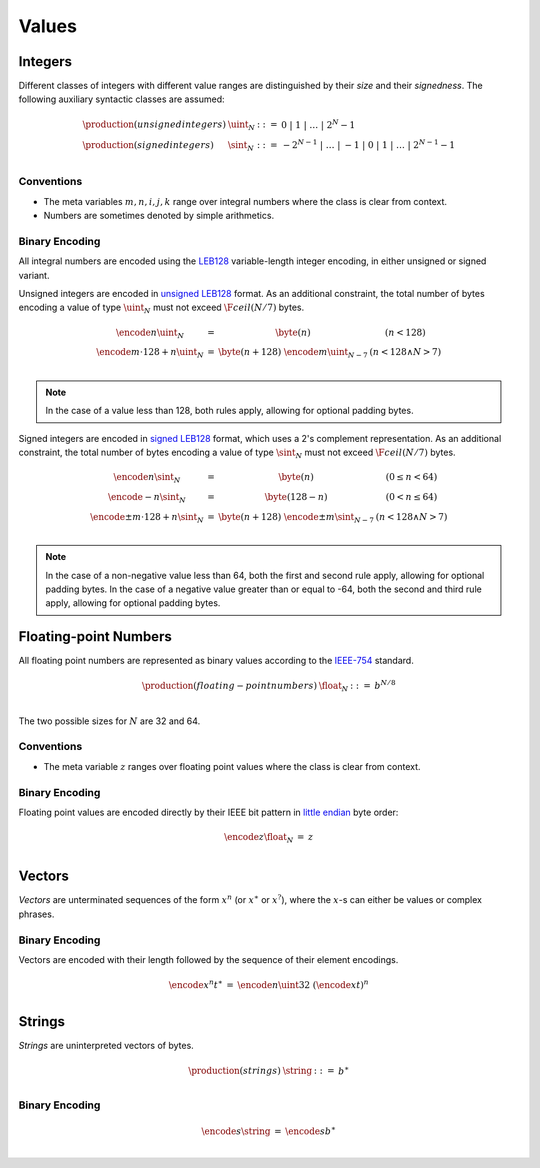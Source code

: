 Values
------

Integers
~~~~~~~~

Different classes of integers with different value ranges are distinguished by their *size* and their *signedness*.
The following auxiliary syntactic classes are assumed:

.. math::
   \begin{array}{llll}
   \production{(unsigned integers)} & \uint_N &::=& 0 ~|~ 1 ~|~ \dots ~|~ 2^N{-}1 \\
   \production{(signed integers)} & \sint_N &::=& -2^{N-1} ~|~ \dots ~|~ {-}1 ~|~ 0 ~|~ 1 ~|~ \dots ~|~ 2^{N-1}{-}1 \\
   \end{array}


Conventions
...........

* The meta variables :math:`m, n, i, j, k` range over integral numbers where the class is clear from context.

* Numbers are sometimes denoted by simple arithmetics.


Binary Encoding
...............

All integral numbers are encoded using the `LEB128 <https://en.wikipedia.org/wiki/LEB128>`_ variable-length integer encoding, in either unsigned or signed variant.

Unsigned integers are encoded in `unsigned LEB128 <https://en.wikipedia.org/wiki/LEB128#Unsigned_LEB128>`_ format.
As an additional constraint, the total number of bytes encoding a value of type :math:`\uint_N` must not exceed :math:`\F{ceil}(N/7)` bytes.

.. math::
   \begin{array}{lll@{\qquad\qquad}l}
   \encode{n}{\uint_N} &=& \byte(n) & (n < 128) \\
   \encode{m \cdot 128 + n}{\uint_N} &=& \byte(n+128)~\encode{m}{\uint_{N-7}} & (n < 128 \wedge N > 7) \\
   \end{array}

.. note::
   In the case of a value less than 128, both rules apply, allowing for optional padding bytes.

Signed integers are encoded in `signed LEB128 <https://en.wikipedia.org/wiki/LEB128#Signed_LEB128>`_ format, which uses a 2's complement representation.
As an additional constraint, the total number of bytes encoding a value of type :math:`\sint_N` must not exceed :math:`\F{ceil}(N/7)` bytes.

.. math::
   \begin{array}{lll@{\qquad\qquad}l}
   \encode{n}{\sint_N} &=& \byte(n) & (0 \leq n < 64) \\
   \encode{-n}{\sint_N} &=& \byte(128-n) & (0 < n \leq 64) \\
   \encode{\pm m \cdot 128 + n}{\sint_N} &=& \byte(n+128)~\encode{\pm m}{\sint_{N-7}} & (n < 128 \wedge N > 7) \\
   \end{array}

.. note::
   In the case of a non-negative value less than 64, both the first and second rule apply, allowing for optional padding bytes.
   In the case of a negative value greater than or equal to -64, both the second and third rule apply, allowing for optional padding bytes.


Floating-point Numbers
~~~~~~~~~~~~~~~~~~~~~~

All floating point numbers are represented as binary values according to the `IEEE-754 <http://ieeexplore.ieee.org/document/4610935/>`_ standard.

.. math::
   \begin{array}{llll}
   \production{(floating-point numbers)} & \float_N &::=& b^{N/8} \\
   \end{array}

The two possible sizes for :math:`N` are 32 and 64.


Conventions
...........

* The meta variable :math:`z` ranges over floating point values where the class is clear from context.


Binary Encoding
...............

Floating point values are encoded directly by their IEEE bit pattern in `little endian <https://en.wikipedia.org/wiki/Endianness#Little-endian>`_ byte order:

.. math::
   \begin{array}{lll@{\qquad\qquad}l}
   \encode{z}{\float_N} &=& z \\
   \end{array}


Vectors
~~~~~~~

*Vectors* are unterminated sequences of the form :math:`x^n` (or :math:`x^\ast` or :math:`x^?`),
where the :math:`x`-s can either be values or complex phrases.

Binary Encoding
...............

Vectors are encoded with their length followed by the sequence of their element encodings.

.. math::
   \begin{array}{lll@{\qquad\qquad}l}
   \encode{x^n}{t^\ast} &=& \encode{n}{\uint32}~(\encode{x}{t})^n \\
   \end{array}


Strings
~~~~~~~

*Strings* are uninterpreted vectors of bytes.

.. math::
   \begin{array}{llll}
   \production{(strings)} & \string &::=& b^\ast \\
   \end{array}

Binary Encoding
...............

.. math::
   \begin{array}{lll@{\qquad\qquad}l}
   \encode{s}{\string} &=& \encode{s}{b^\ast} \\
   \end{array}

